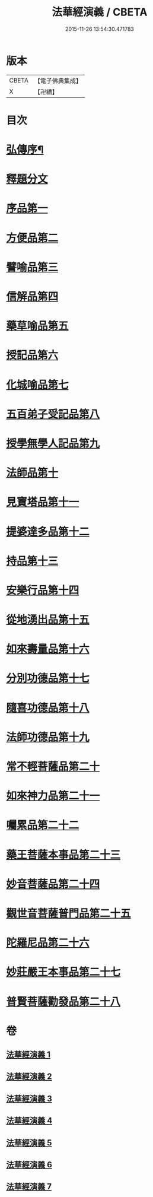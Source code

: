 #+TITLE: 法華經演義 / CBETA
#+DATE: 2015-11-26 13:54:30.471783
* 版本
 |     CBETA|【電子佛典集成】|
 |         X|【卍續】    |

* 目次
* [[file:KR6d0091_001.txt::001-0049a1][弘傳序¶]]
* [[file:KR6d0091_001.txt::0054a12][釋題分文]]
* [[file:KR6d0091_001.txt::0056a21][序品第一]]
* [[file:KR6d0091_001.txt::0078a5][方便品第二]]
* [[file:KR6d0091_002.txt::002-0101b10][譬喻品第三]]
* [[file:KR6d0091_002.txt::0126a5][信解品第四]]
* [[file:KR6d0091_003.txt::003-0141c5][藥草喻品第五]]
* [[file:KR6d0091_003.txt::0153b11][授記品第六]]
* [[file:KR6d0091_003.txt::0157c15][化城喻品第七]]
* [[file:KR6d0091_004.txt::004-0172b5][五百弟子受記品第八]]
* [[file:KR6d0091_004.txt::0180b19][授學無學人記品第九]]
* [[file:KR6d0091_004.txt::0182c4][法師品第十]]
* [[file:KR6d0091_004.txt::0191a11][見寶塔品第十一]]
* [[file:KR6d0091_004.txt::0199a14][提婆達多品第十二]]
* [[file:KR6d0091_004.txt::0207c4][持品第十三]]
* [[file:KR6d0091_005.txt::005-0213b5][安樂行品第十四]]
* [[file:KR6d0091_005.txt::0227a16][從地湧出品第十五]]
* [[file:KR6d0091_005.txt::0235c21][如來壽量品第十六]]
* [[file:KR6d0091_005.txt::0243c24][分別功德品第十七]]
* [[file:KR6d0091_006.txt::006-0251a8][隨喜功德品第十八]]
* [[file:KR6d0091_006.txt::0253c2][法師功德品第十九]]
* [[file:KR6d0091_006.txt::0260c15][常不輕菩薩品第二十]]
* [[file:KR6d0091_006.txt::0265c16][如來神力品第二十一]]
* [[file:KR6d0091_006.txt::0270a18][囑累品第二十二]]
* [[file:KR6d0091_006.txt::0273a10][藥王菩薩本事品第二十三]]
* [[file:KR6d0091_007.txt::007-0281c6][妙音菩薩品第二十四]]
* [[file:KR6d0091_007.txt::0287a16][觀世音菩薩普門品第二十五]]
* [[file:KR6d0091_007.txt::0293c13][陀羅尼品第二十六]]
* [[file:KR6d0091_007.txt::0295c22][妙莊嚴王本事品第二十七]]
* [[file:KR6d0091_007.txt::0299c19][普賢菩薩勸發品第二十八]]
* 卷
** [[file:KR6d0091_001.txt][法華經演義 1]]
** [[file:KR6d0091_002.txt][法華經演義 2]]
** [[file:KR6d0091_003.txt][法華經演義 3]]
** [[file:KR6d0091_004.txt][法華經演義 4]]
** [[file:KR6d0091_005.txt][法華經演義 5]]
** [[file:KR6d0091_006.txt][法華經演義 6]]
** [[file:KR6d0091_007.txt][法華經演義 7]]
